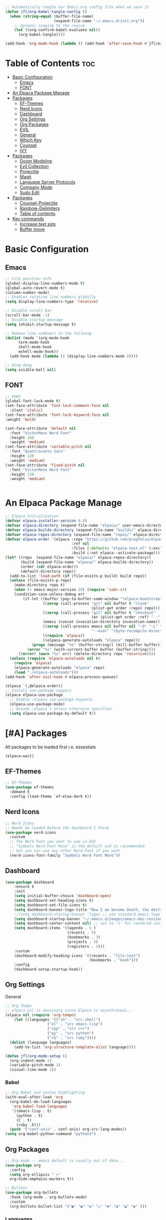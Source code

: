 #+title init.el org file
#+PROPERTY: header-args:emacs-lisp :tangle ./init.el
#+STARTUP: overview  
#+OPTIONS: toc:2

#+begin_src emacs-lisp
;; Automatically tangle our Emacs.org config file when we save it
(defun jfl/org-babel-tangle-config ()
  (when (string-equal (buffer-file-name)
                      (expand-file-name "~/.emacs.d/init.org"))
    ;; Dynamic scoping to the rescue
    (let ((org-confirm-babel-evaluate nil))
      (org-babel-tangle))))

(add-hook 'org-mode-hook (lambda () (add-hook 'after-save-hook #'jfl/org-babel-tangle-config)))
#+end_src

* Table of Contents :toc:
- [[#basic-configuration][Basic Configuration]]
  - [[#emacs][Emacs]]
  - [[#font][FONT]]
- [[#an-elpaca-package-manage][An Elpaca Package Manage]]
- [[#packages][Packages]]
  - [[#ef-themes][EF-Themes]]
  - [[#nerd-icons][Nerd Icons]]
  - [[#dashboard][Dashboard]]
  - [[#org-settings][Org Settings]]
  - [[#org-packages][Org Packages]]
  - [[#evil][EVIL]]
  - [[#general][General]]
  - [[#which-key][Which Key]]
  - [[#counsel][Counsel]]
  - [[#ivy][IVY]]
- [[#packages-1][Packages]]
  - [[#doom-modeline][Doom Modeline]]
  - [[#evil-collection][Evil Collection]]
  - [[#projectile][Projectile]]
  - [[#magit][Magit]]
  - [[#language-server-protocols][Language Server Protocols]]
  - [[#company-mode][Company Mode]]
  - [[#sudo-edit][Sudo Edit]]
- [[#packages-2][Packages]]
  - [[#counsel-projectile][Counsel-Projectile]]
  - [[#rainbow-delimiters][Rainbow-Delimiters]]
  - [[#table-of-contents][Table of contents]]
- [[#key-commands][Key commands]]
  - [[#increase-text-size][Increase text size]]
  - [[#buffer-move][Buffer move]]

* Basic Configuration
** Emacs
#+begin_src emacs-lisp 
  ;; File position info
  (global-display-line-numbers-mode t)
  (global-auto-revert-mode t)
  (column-number-mode)
  ;; Enables relative line numbers globally
  (setq display-line-numbers-type 'relative)

  ;; Disable scroll bar
  (scroll-bar-mode -1)
  ;; Disable startup message
  (setq inhibit-startup-message t)

  ;; Remove line numbuers in the follwing
  (dolist (mode '(org-mode-hook
  		term-mode-hook
  		shell-mode-hook
  		eshell-mode-hook))
    (add-hook mode (lambda () (display-line-numbers-mode 0))))

  ;; Ding-dong
  (setq visible-bell nil)
#+end_src

** FONT
#+begin_src emacs-lisp
  ;; FONT
  (global-font-lock-mode t)
  (set-face-attribute 'font-lock-comment-face nil
    :slant 'italic)
  (set-face-attribute 'font-lock-keyword-face nil
  :weight 'bold)

  (set-face-attribute 'default nil
    :font "VictorMono Nerd Font"
    :height 160
    :weight 'medium)
  (set-face-attribute 'variable-pitch nil
    :font "Quattrocento Sans"
    :height 120
    :weight 'medium)
  (set-face-attribute 'fixed-pitch nil
    :font "VictorMono Nerd Font"
    :height 130
    :weight 'medium)


#+end_src
* An Elpaca Package Manage
#+begin_src emacs-lisp
  ;; Elpaca Initialization 
  (defvar elpaca-installer-version 0.6)
  (defvar elpaca-directory (expand-file-name "elpaca/" user-emacs-directory))
  (defvar elpaca-builds-directory (expand-file-name "builds/" elpaca-directory))
  (defvar elpaca-repos-directory (expand-file-name "repos/" elpaca-directory))
  (defvar elpaca-order '(elpaca :repo "https://github.com/progfolio/elpaca.git"
                                :ref nil
                                :files (:defaults "elpaca-test.el" (:exclude "extensions"))
                                :build (:not elpaca--activate-package)))
  (let* ((repo  (expand-file-name "elpaca/" elpaca-repos-directory))
         (build (expand-file-name "elpaca/" elpaca-builds-directory))
         (order (cdr elpaca-order))
         (default-directory repo))
    (add-to-list 'load-path (if (file-exists-p build) build repo))
    (unless (file-exists-p repo)
      (make-directory repo t)
      (when (< emacs-major-version 28) (require 'subr-x))
      (condition-case-unless-debug err
          (if-let ((buffer (pop-to-buffer-same-window "*elpaca-bootstrap*"))
                   ((zerop (call-process "git" nil buffer t "clone"
                                         (plist-get order :repo) repo)))
                   ((zerop (call-process "git" nil buffer t "checkout"
                                         (or (plist-get order :ref) "--"))))
                   (emacs (concat invocation-directory invocation-name))
                   ((zerop (call-process emacs nil buffer nil "-Q" "-L" "." "--batch"
                                         "--eval" "(byte-recompile-directory \".\" 0 'force)")))
                   ((require 'elpaca))
                   ((elpaca-generate-autoloads "elpaca" repo)))
              (progn (message "%s" (buffer-string)) (kill-buffer buffer))
            (error "%s" (with-current-buffer buffer (buffer-string))))
        ((error) (warn "%s" err) (delete-directory repo 'recursive))))
    (unless (require 'elpaca-autoloads nil t)
      (require 'elpaca)
      (elpaca-generate-autoloads "elpaca" repo)
      (load "./elpaca-autoloads")))
  (add-hook 'after-init-hook #'elpaca-process-queues)
  
  (elpaca `(,@elpaca-order))
  ;; Install use-package support
  (elpaca elpaca-use-package
    ;; Enable :elpaca use-package keyword.
    (elpaca-use-package-mode)
    ;; Assume :elpaca t unless otherwise specified.
    (setq elpaca-use-package-by-default t))
#+end_src

* [#A] Packages
All packages to be loaded first i.e. essestials
#+begin_src emacs-lisp
(elpaca-wait)
#+end_src
** EF-Themes
#+begin_src emacs-lisp
;; EF-Themes
(use-package ef-themes
  :demand t
  :config (load-theme `ef-elea-dark t))
#+end_src
** Nerd Icons
#+begin_src emacs-lisp
  ;; Nerd Icons
  ;; Needs be loaded before the dashboard I think
  (use-package nerd-icons 
    :custom
    ;; The Nerd Font you want to use in GUI
    ;; "Symbols Nerd Font Mono" is the default and is recommended
    ;; but you can use any other Nerd Font if you want
    (nerd-icons-font-family "Symbols Nerd Font Mono"))
#+end_src

** Dashboard
#+begin_src emacs-lisp
  (use-package dashboard
      :ensure t 
      :init
      (setq initial-buffer-choice 'dashboard-open)
      (setq dashboard-set-heading-icons t)
      (setq dashboard-set-file-icons t)
      (setq dashboard-banner-logo-title "Now I am become Death, the destroyer of worlds.")
      ;;(setq dashboard-startup-banner 'logo) ;; use standard emacs logo as banner
      (setq dashboard-startup-banner "~/.emacs.d/images/emacs-dec-resized.jpg")  ;; use custom image as banner
      (setq dashboard-center-content nil) ;; set to 't' for centered content
      (setq dashboard-items '((agenda . 5 )
                              (recents . 5)
                              (bookmarks . 3)
                              (projects . 3)
                              (registers . 3)))
      :custom
      (dashboard-modify-heading-icons '((recents . "file-text")
                                        (bookmarks . "book")))
      :config
      (dashboard-setup-startup-hook))
#+end_src
** Org Settings
General
#+begin_src emacs-lisp
  ;; Org Tempo
  ;; elpaca nil is necessary since Elpaca is asynchronous...
  (elpaca nil (require 'org-tempo)
  	  (let ((languages '(("sh" . "src shell")
                     ("el" . "src emacs-lisp")
                     ("cpp" . "src c++")
                     ("py" . "src python")
                     ("rb" . "src ruby"))))
    (dolist (language languages)
      (add-to-list 'org-structure-template-alist language))))

  (defun jfl/org-mode-setup ()
    (org-indent-mode 1)
    (variable-pitch-mode 1)
    (visual-line-mode 1))
#+end_src

#+end_src
*** Babel
#+begin_src emacs-lisp
  ;; Org Babel and syntax highlighting
  (with-eval-after-load 'org
    (org-babel-do-load-languages
     'org-babel-load-languages
     '((emacs-lisp . t)
       (python . t)
       (C . t)
       (ruby .t)))
    (push '("conf-unix" . conf-unix) org-src-lang-modes))
  (setq org-babel-python-command "python3")
#+end_src

** Org Packages
#+begin_src emacs-lisp
  ;; Org mode -- emacs default is usually out of date...
  (use-package org
    :config
    (setq org-ellipsis " ▾"
  	org-hide-emphasis-markers t))

  ;; Bullets
  (use-package org-bullets
    :hook (org-mode . org-bullets-mode)
    :custom
    (org-bullets-bullet-list '("▣" "◉" "◈" "◬" "◓" "◑" "◒" "◐" )))
#+end_src
*** Languages
#+begin_src emacs-lisp
  ;; Languages
  ;; Julia Mode
  (use-package julia-mode
    :mode "\\.jl\\'"
    :hook (julia-mode . lsp-deferred))
    ;; Julia conventionally uses 4 spaces for indentation, but emacs-julia-mode's default is already set to this.

  ;; Ruby Mode
  (use-package ruby-mode
    :elpaca (:host github :repo "ruby/elisp")
    :mode "\\.rb\\'"
    :hook (ruby-mode . lsp-deferred)
    :config
    ;; Ruby conventionally uses 2 spaces for indentation.
    (setq ruby-indent-level 2))

  ;; Rust Mode
  (use-package rust-mode
    :mode "\\.rs\\'"
    :hook (rust-mode . lsp-deferred)
    :config
    ;; Rust conventionally uses 4 spaces for indentation.
    (setq rust-format-on-save t)
    (setq rust-indent-offset 4))

  ;; Haskell Mode
  (use-package haskell-mode
    :mode "\\.hs\\'"
    :hook (haskell-mode . lsp-deferred)
    :config
    ;; Haskell conventionally uses 4 spaces for indentation.
    (setq haskell-indentation-layout-offset 4
          haskell-indentation-starter-offset 4
          haskell-indentation-left-offset 4
          haskell-indentation-ifte-offset 4))
#+end_src
** EVIL
#+begin_src emacs-lisp
(use-package evil
  :ensure t
  :init
  (setq evil-want-integration t)
  (setq evil-want-keybinding nil);; Set the variable before loading the package
  (setq evil-want-C-u-scroll t)
  (setq evil-want-C-i-jump nil)
  (setq evil-respect-visual-line-mode t)
  :config
  (evil-mode 1)) ;; Enable Evil mode
#+end_src
** General
Evil key commands
#+begin_src emacs-lisp
    ;; General 
    (use-package general
        :config
        (general-evil-setup)

        ;; set up 'SPC' as the global leader key
        (general-create-definer jfl/leader-keys
          :states '(normal insert visual emacs)
          :keymaps 'override
          :prefix "SPC" ;; set leader
          :global-prefix "M-SPC") ;; access leader in insert mode

        (jfl/leader-keys
          "SPC" '(counsel-M-x :wk "Counsel M-x")
          "." '(find-file :wk "Find file")
          "f c" '((lambda () (interactive) (find-file "~/.emacs.d/config.org")) :wk "Edit emacs config")
          "f r" '(counsel-recentf :wk "Find recent files")
  	"f u" '(sudo-edit-find-file :wk "Sudo find file")
  	"f U" '(sudo-edit :wk "Sudo edit file")
          "TAB TAB" '(comment-line :wk "Comment lines"))

        (jfl/leader-keys
          "b" '(:ignore t :wk "buffer")
          "b b" '(switch-to-buffer :wk "Switch buffer")
          "b k" '(kill-this-buffer :wk "Kill this buffer")
          "b i" '(ibuffer :wk "Ibuffer")
          "b n" '(next-buffer :wk "Next buffer")
          "b p" '(previous-buffer :wk "Previous buffer")
          "b r" '(revert-buffer :wk "Revert buffer"))

        (jfl/leader-keys
          "e" '(:ignore t :wk "Evaluate")    
          "e b" '(eval-buffer :wk "Evaluate elisp in buffer")
          "e d" '(eval-defun :wk "Evaluate defun containing or after point")
          "e e" '(eval-expression :wk "Evaluate and elisp expression")
          "e l" '(eval-last-sexp :wk "Evaluate elisp expression before point")
          "e r" '(eval-region :wk "Evaluate elisp in region"))

         (jfl/leader-keys
           "d" '(:ignore t :wk "Dired")
           "d d" '(dired :wk "Open dired")
           "d j" '(dired-jump :wk "Dired jump to current")
           "d n" '(neotree-dir :wk "Open directory in neotree")
           "d p" '(peep-dired :wk "Peep-dired"))

       (jfl/leader-keys
          "h" '(:ignore t :wk "Help")
          "h f" '(describe-function :wk "Describe function")
          "h v" '(describe-variable :wk "Describe variable")
          "h r r" '((lambda () (interactive) (load-file user-init-file)) :wk "Reload emacs config"))
          ;; The code below is if problems are occurring, but it looks like loading it one time should be fine
          ;; "h r r" '((lambda () (interactive) (load-file user-init-file)(load-file user-init-file)) :wk "Reload emacs config"))

        (jfl/leader-keys
            "m" '(:ignore o :wk "Magit")
    	  "m s" '(magit-status :wk "Magit Status"))
        
        (jfl/leader-keys
            "o" '(:ignore o :wk "Org")
            "o a" '(org-agenda :wk "Org agenda")
            "o c" '(org-toggle-checkbox :wk "Org toggle check box")
            "o d" '(org-deadline :wk "Org deadline")
            "o e" '(org-export-dispatch :wk "Org export dispatch")
            "o i" '(org-toggle-item :wk "Org toggle item")
            "o l" '(org-insert-link :wk "Org insert link")
            "o s" '(org-schedule :wk "Org schedule")
            "o b" '(org-babel-tangle :wk "Org babel tangle")
            "o T" '(org-todo-list :wk "Org Todo list"))

    	;; This could be a hydra option
        (jfl/leader-keys 
            "o t" '(:ignore o :wk "Org")
            "o t -" '(org-table-insert :wk "Org todo")
            "o t 2" '(org-timer :wk "Org timer") ;; org - timer - 2 ('below the @ symbol which looks like a clock)
            "o t @" '(org-timer-stop :wk "Org timer stop") ;; org - timer - 2 ('below the @ symbol which looks like a clock)
            "o t ." '(org-todo :wk "Org todo"))

        (jfl/leader-keys
          "s" '(:ignore t :wk "Shell")
          "s s" '(eshell :which-key "Eshell")
          "s h" '(counsel-esh-history :which-key "Eshell history"))    

         (jfl/leader-keys
          "t" '(:ignore t :wk "Toggle")
          "t l" '(display-line-numbers-mode :wk "Toggle line numbers")
          "t t" '(visual-line-mode :wk "Toggle truncated lines")
          "t v" '(vterm-toggle :wk "Toggle Vterm"))

        (jfl/leader-keys
          "w" '(:ignore t :wk "Windows")
          ;; Window splits
          "w c" '(evil-window-delete :wk "Close window")
          "w n" '(evil-window-new :wk "New window")
          "w s" '(evil-window-split :wk "Horizontal split window")
          "w v" '(evil-window-vsplit :wk "Vertical split window")
          ;; Window motions
          "w h" '(evil-window-left :wk "Window left")
          "w j" '(evil-window-down :wk "Window down")
          "w k" '(evil-window-up :wk "Window up")
          "w l" '(evil-window-right :wk "Window right")
          "w w" '(evil-window-next :wk "Goto next window")
          ;; Window motions
          "w r" '(windresize :wk "Windresize")
          ;; Move Windows
          "w H" '(buf-move-left :wk "Buffer move left")
          "w J" '(buf-move-down :wk "Buffer move down")
          "w K" '(buf-move-up :wk "Buffer move up")
          "w L" '(buf-move-right :wk "Buffer move right"))
      )

#+end_src
** Which Key
    Helps remind you what all of you key commands do since there
    isn't anywhere to click :)
    #+begin_src emacs-lisp
      (use-package which-key
        :init (which-key-mode)
        :diminish which-key-mode
        :config
        (setq which-key-idle-delay 0.3)
        (setq which-key-side-window-location 'bottom
      	which-key-sort-order #'which-key-key-order-alpha
      	which-key-sort-uppercase-first nil
      	which-key-add-column-padding 1
      	which-key-max-display-columns nil
      	which-key-min-display-lines 6
      	which-key-side-window-slot -10
      	which-key-side-window-max-height 0.25
      	which-key-idle-delay 0.8
      	which-key-max-description-length 25
      	which-key-allow-imprecise-window-fit nil
      	which-key-separator " → " ))
    #+end_src
** Counsel
#+begin_src emacs-lisp
(use-package counsel
  :demand t
  :bind (("M-x" . counsel-M-x)
         ("C-x b" . counsel-ibuffer)
         ("C-x C-f" . counsel-find-file)
         :map minibuffer-local-map
         ("C-r" . 'counsel-minibuffer-history))
  :config
  (setq ivy-initial-inputs-alist nil)) ;; Don't start searches with ^)
#+end_src
** IVY
#+begin_src emacs-lisp
;; IVY
(use-package ivy
  :diminish
  :bind (("C-s" . swiper)
         :map ivy-minibuffer-map
         ("TAB" . ivy-alt-done)
         ("C-f" . ivy-alt-done)
         ("C-l" . ivy-alt-done)
         ("C-j" . ivy-next-line)
         ("C-k" . ivy-previous-line)
         :map ivy-switch-buffer-map
         ("C-k" . ivy-previous-line)
         ("C-l" . ivy-done)
         ("C-d" . ivy-switch-buffer-kill)
         :map ivy-reverse-i-search-map
         ("C-k" . ivy-previous-line)
         ("C-d" . ivy-reverse-i-search-kill))
  :init
  (ivy-mode 1)
  :config
  (setq ivy-use-virtual-buffers t)
  (setq ivy-wrap t)
  (setq ivy-count-format "(%d/%d) ")
  (setq enable-recursive-minibuffers t))
#+end_src
*** IVY Rich
#+begin_src emacs-lisp
  ;; Ivy Rich
  (use-package ivy-rich
    :init
    (ivy-rich-mode 1))
#+end_src

* [#B] Packages
Second block 
** Doom Modeline
#+begin_src emacs-lisp
  ;; Doom Modeline
  (use-package doom-modeline
    :after nerd-icons
    :ensure t
    :init
    (doom-modeline-mode 1)  ;; Enable Doom Modeline
    :config
    (custom-set-faces
    '(mode-line ((t (:family "Gravitas One" :height 1.3))))
    '(mode-line-active ((t (:family "Gravitas One" :height 1.0)))) ; For 29+
    '(mode-line-inactive ((t (:family "Gravitas One" :height 1.0)))))
    (setq nerd-icons-scale-factor 1.3))
#+end_src
** Evil Collection
#+begin_src emacs-lisp
;; Evil collection
(use-package evil-collection
  :after evil
  :init
  (evil-collection-init))
#+end_src
** Projectile
#+begin_src emacs-lisp
  ;; Projectile
  (use-package projectile
    :diminish projectile-mode
    :config (projectile-mode)
    :custom (projectile-completion-system 'ivy)
    :demand t
    :bind-keymap
    ("C-c p" . projectile-command-map)
    :init
    (when (file-directory-p "~/Projects")
      (setq projectile-project-search-path '("~/Projects")))
    (setq projectile-switch-project-action #'projectile-dired))
#+end_src
** Magit
#+begin_src emacs-lisp
  (use-package magit
    :commands (magit-status magit-git-current-branch))
#+end_src
** Language Server Protocols
#+begin_src emacs-lisp
  (use-package lsp-mode
    :ensure t
    :init
    ;; Set prefix for lsp-command-keymap (few alternatives - "C-l", "C-c l")
    (setq lsp-keymap-prefix "C-c l")
    :hook (;; Add major modes for LSP
           (ruby-mode . lsp)
           (haskell-mode . lsp)
           (rust-mode . lsp)
           (csharp-mode . lsp)
           (sh-mode . lsp)        ;; For shell scripts
           (python-mode . lsp)
           (julia-mode . lsp)
           ;; If you want which-key integration
           (lsp-mode . lsp-enable-which-key-integration))
    :commands lsp)
    ;; LSP UI tools
   (use-package lsp-ui
     :after lsp-mode
     :commands lsp-ui-mode)

  ;; Ivy integration with LSP
  (use-package lsp-ivy
    :after lsp-mode 
    :commands lsp-ivy-workspace-symbol)
#+end_src
** Company Mode
#+begin_src emacs-lisp
    ;; Company Mode
  (use-package company
    :after lsp-mode
    :hook (lsp-mode . company-mode)
    :bind (:map company-active-map
           ("<tab>" . company-complete-selection))
          (:map lsp-mode-map
           ("<tab>" . company-indent-or-complete-common))
    :custom
    (company-minimum-prefix-length 1)
    (company-idle-delay 0.0))

  (use-package company-box
    :hook (company-mode . company-box-mode))
#+end_src
** Sudo Edit
#+begin_src emacs-lisp
(use-package sudo-edit)
#+end_src 
* [#C] Packages
Third block 
** Counsel-Projectile
#+begin_src emacs-lisp
  (use-package counsel-projectile
    :after projectile
    :config (counsel-projectile-mode))
#+end_src
** Rainbow-Delimiters
#+begin_src emacs-lisp
  ;; Rainbow delimters (parenthises)
  (use-package rainbow-delimiters
    :ensure t
    :hook (prog-mode . rainbow-delimiters-mode))
#+end_src
** Table of contents
#+begin_src emacs-lisp
  (use-package toc-org
    :commands toc-org-enable
    :init (add-hook 'org-mode-hook 'toc-org-enable))
#+end_src
* Key commands
** Increase text size
#+begin_src emacs-lisp
  ;; Text size increase
  (global-set-key (kbd "C-=") 'text-scale-increase)
  (global-set-key (kbd "C--") 'text-scale-decrease)
  (global-set-key (kbd "<C-wheel-up>") 'text-scale-increase)
  (global-set-key (kbd "<C-wheel-down>") 'text-scale-decrease)
#+end_src
** Buffer move
#+begin_src emacs-lisp
;; Custom Functions
(require 'windmove)

;;;###autoload
(defun buf-move-up ()
  "Swap the current buffer and the buffer above the split.
If there is no split, ie now window above the current one, an
error is signaled."
;;  "Switches between the current buffer, and the buffer above the
;;  split, if possible."
  (interactive)
  (let* ((other-win (windmove-find-other-window 'up))
         (buf-this-buf (window-buffer (selected-window))))
    (if (null other-win)
        (error "No window above this one")
      ;; swap top with this one
      (set-window-buffer (selected-window) (window-buffer other-win))
      ;; move this one to top
      (set-window-buffer other-win buf-this-buf)
      (select-window other-win))))

;;;###autoload
(defun buf-move-down ()
"Swap the current buffer and the buffer under the split.
If there is no split, ie now window under the current one, an
error is signaled."
  (interactive)
  (let* ((other-win (windmove-find-other-window 'down))
         (buf-this-buf (window-buffer (selected-window))))
    (if (or (null other-win) 
            (string-match "^ \\*Minibuf" (buffer-name (window-buffer other-win))))
        (error "No window under this one")
      ;; swap top with this one
      (set-window-buffer (selected-window) (window-buffer other-win))
      ;; move this one to top
      (set-window-buffer other-win buf-this-buf)
      (select-window other-win))))

;;;###autoload
(defun buf-move-left ()
"Swap the current buffer and the buffer on the left of the split.
If there is no split, ie now window on the left of the current
one, an error is signaled."
  (interactive)
  (let* ((other-win (windmove-find-other-window 'left))
         (buf-this-buf (window-buffer (selected-window))))
    (if (null other-win)
        (error "No left split")
      ;; swap top with this one
      (set-window-buffer (selected-window) (window-buffer other-win))
      ;; move this one to top
      (set-window-buffer other-win buf-this-buf)
      (select-window other-win))))

;;;###autoload
(defun buf-move-right ()
"Swap the current buffer and the buffer on the right of the split.
If there is no split, ie now window on the right of the current
one, an error is signaled."
  (interactive)
  (let* ((other-win (windmove-find-other-window 'right))
         (buf-this-buf (window-buffer (selected-window))))
    (if (null other-win)
        (error "No right split")
      ;; swap top with this one
      (set-window-buffer (selected-window) (window-buffer other-win))
      ;; move this one to top
      (set-window-buffer other-win buf-this-buf)
      (select-window other-win))))
#+end_src
